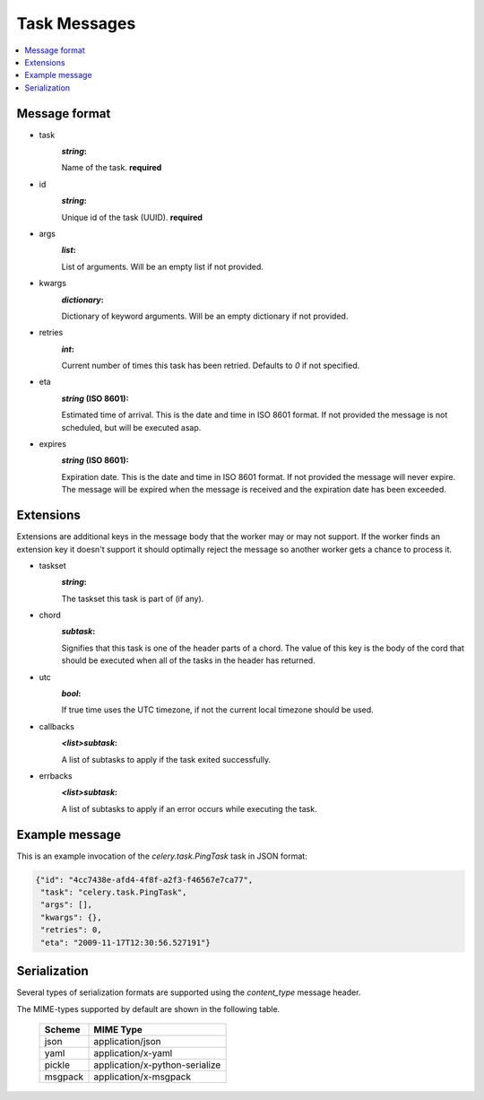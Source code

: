 .. _internals-task-message-protocol:

=======================
 Task Messages
=======================

.. contents::
    :local:

Message format
==============

* task
    :`string`:

    Name of the task. **required**

* id
    :`string`:

    Unique id of the task (UUID). **required**

* args
    :`list`:

    List of arguments. Will be an empty list if not provided.

* kwargs
    :`dictionary`:

    Dictionary of keyword arguments. Will be an empty dictionary if not
    provided.

* retries
    :`int`:

    Current number of times this task has been retried.
    Defaults to `0` if not specified.

* eta
    :`string` (ISO 8601):

    Estimated time of arrival. This is the date and time in ISO 8601
    format. If not provided the message is not scheduled, but will be
    executed asap.

* expires
    :`string` (ISO 8601):

    .. versionadded:: 2.0.2

    Expiration date. This is the date and time in ISO 8601 format.
    If not provided the message will never expire. The message
    will be expired when the message is received and the expiration date
    has been exceeded.


Extensions
==========

Extensions are additional keys in the message body that the worker may or
may not support.  If the worker finds an extension key it doesn't support
it should optimally reject the message so another worker gets a chance
to process it.


* taskset
    :`string`:

    The taskset this task is part of (if any).

* chord
    :`subtask`:

    .. versionadded:: 2.3

    Signifies that this task is one of the header parts of a chord.  The value
    of this key is the body of the cord that should be executed when all of
    the tasks in the header has returned.

* utc
    :`bool`:

    .. versionadded:: 2.5

    If true time uses the UTC timezone, if not the current local timezone
    should be used.

* callbacks
    :`<list>subtask`:

    .. versionadded:: 2.6

    A list of subtasks to apply if the task exited successfully.

* errbacks
    :`<list>subtask`:

    .. versionadded:: 2.6

    A list of subtasks to apply if an error occurs while executing the task.

Example message
===============

This is an example invocation of the `celery.task.PingTask` task in JSON
format:

.. code-block:: javascript

    {"id": "4cc7438e-afd4-4f8f-a2f3-f46567e7ca77",
     "task": "celery.task.PingTask",
     "args": [],
     "kwargs": {},
     "retries": 0,
     "eta": "2009-11-17T12:30:56.527191"}

Serialization
=============

Several types of serialization formats are supported using the
`content_type` message header.

The MIME-types supported by default are shown in the following table.

    =============== =================================
         Scheme                 MIME Type
    =============== =================================
    json            application/json
    yaml            application/x-yaml
    pickle          application/x-python-serialize
    msgpack         application/x-msgpack
    =============== =================================
